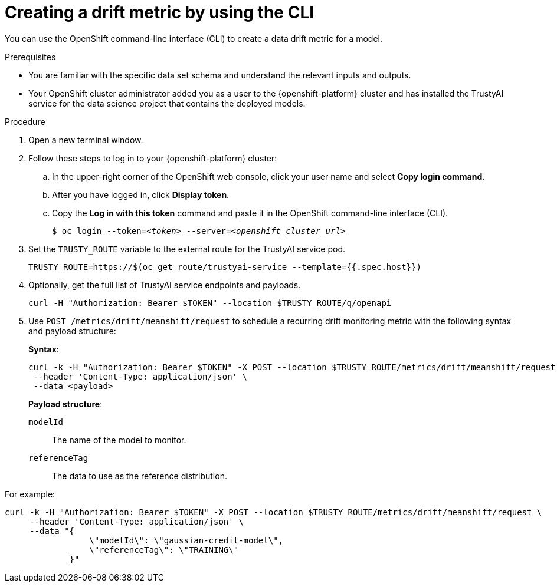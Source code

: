 :_module-type: PROCEDURE

[id='creating-a-drift-metric-using-cli_{context}']
= Creating a drift metric by using the CLI

[role='_abstract']
You can use the OpenShift command-line interface (CLI) to create a data drift metric for a model.

.Prerequisites

* You are familiar with the specific data set schema and understand the relevant inputs and outputs.

* Your OpenShift cluster administrator added you as a user to the {openshift-platform} cluster and has installed the TrustyAI service for the data science project that contains the deployed models.

ifdef::upstream[]
* You set up TrustyAI for your data science project, as described in link:{odhdocshome}/monitoring-data-science-models/#setting-up-trustyai-for-your-project_monitor[Setting up TrustyAI for your project].
endif::[]

.Procedure

. Open a new terminal window.
. Follow these steps to log in to your {openshift-platform} cluster:
.. In the upper-right corner of the OpenShift web console, click your user name and select *Copy login command*. 
.. After you have logged in, click *Display token*.
.. Copy the *Log in with this token* command and paste it in the OpenShift command-line interface (CLI).
+
[source,subs="+quotes"]
----
$ oc login --token=__<token>__ --server=__<openshift_cluster_url>__
----

. Set the `TRUSTY_ROUTE` variable to the external route for the TrustyAI service pod.
+
----
TRUSTY_ROUTE=https://$(oc get route/trustyai-service --template={{.spec.host}})
----

.  Optionally, get the full list of TrustyAI service endpoints and payloads.
+
----
curl -H "Authorization: Bearer $TOKEN" --location $TRUSTY_ROUTE/q/openapi
----

. Use `POST /metrics/drift/meanshift/request` to schedule a recurring drift monitoring metric with the following syntax and payload structure:
+
*Syntax*:
+
----
curl -k -H "Authorization: Bearer $TOKEN" -X POST --location $TRUSTY_ROUTE/metrics/drift/meanshift/request \
 --header 'Content-Type: application/json' \
 --data <payload>
----
+
*Payload structure*:

`modelId`:: The name of the model to monitor.
`referenceTag`:: The data to use as the reference distribution.

For example:

----
curl -k -H "Authorization: Bearer $TOKEN" -X POST --location $TRUSTY_ROUTE/metrics/drift/meanshift/request \
     --header 'Content-Type: application/json' \
     --data "{
                 \"modelId\": \"gaussian-credit-model\",
                 \"referenceTag\": \"TRAINING\"
             }"
----

//.Verification